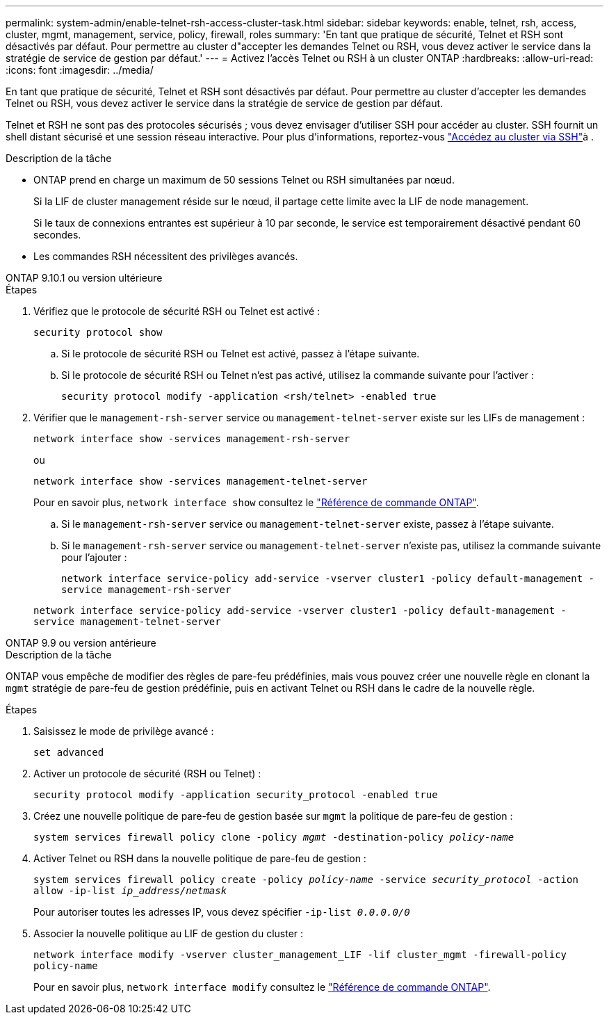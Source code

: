 ---
permalink: system-admin/enable-telnet-rsh-access-cluster-task.html 
sidebar: sidebar 
keywords: enable, telnet, rsh, access, cluster, mgmt, management, service, policy, firewall, roles 
summary: 'En tant que pratique de sécurité, Telnet et RSH sont désactivés par défaut. Pour permettre au cluster d"accepter les demandes Telnet ou RSH, vous devez activer le service dans la stratégie de service de gestion par défaut.' 
---
= Activez l'accès Telnet ou RSH à un cluster ONTAP
:hardbreaks:
:allow-uri-read: 
:icons: font
:imagesdir: ../media/


[role="lead"]
En tant que pratique de sécurité, Telnet et RSH sont désactivés par défaut. Pour permettre au cluster d'accepter les demandes Telnet ou RSH, vous devez activer le service dans la stratégie de service de gestion par défaut.

Telnet et RSH ne sont pas des protocoles sécurisés ; vous devez envisager d'utiliser SSH pour accéder au cluster. SSH fournit un shell distant sécurisé et une session réseau interactive. Pour plus d'informations, reportez-vous link:./access-cluster-ssh-task.html["Accédez au cluster via SSH"]à .

.Description de la tâche
* ONTAP prend en charge un maximum de 50 sessions Telnet ou RSH simultanées par nœud.
+
Si la LIF de cluster management réside sur le nœud, il partage cette limite avec la LIF de node management.

+
Si le taux de connexions entrantes est supérieur à 10 par seconde, le service est temporairement désactivé pendant 60 secondes.

* Les commandes RSH nécessitent des privilèges avancés.


[role="tabbed-block"]
====
.ONTAP 9.10.1 ou version ultérieure
--
.Étapes
. Vérifiez que le protocole de sécurité RSH ou Telnet est activé :
+
`security protocol show`

+
.. Si le protocole de sécurité RSH ou Telnet est activé, passez à l'étape suivante.
.. Si le protocole de sécurité RSH ou Telnet n'est pas activé, utilisez la commande suivante pour l'activer :
+
`security protocol modify -application <rsh/telnet> -enabled true`



. Vérifier que le `management-rsh-server` service ou `management-telnet-server` existe sur les LIFs de management :
+
`network interface show -services management-rsh-server`

+
ou

+
`network interface show -services management-telnet-server`

+
Pour en savoir plus, `network interface show` consultez le link:https://docs.netapp.com/us-en/ontap-cli/network-interface-show.html["Référence de commande ONTAP"^].

+
.. Si le `management-rsh-server` service ou `management-telnet-server` existe, passez à l'étape suivante.
.. Si le `management-rsh-server` service ou `management-telnet-server` n'existe pas, utilisez la commande suivante pour l'ajouter :
+
`network interface service-policy add-service -vserver cluster1 -policy default-management -service management-rsh-server`

+
`network interface service-policy add-service -vserver cluster1 -policy default-management -service management-telnet-server`





--
.ONTAP 9.9 ou version antérieure
--
.Description de la tâche
ONTAP vous empêche de modifier des règles de pare-feu prédéfinies, mais vous pouvez créer une nouvelle règle en clonant la `mgmt` stratégie de pare-feu de gestion prédéfinie, puis en activant Telnet ou RSH dans le cadre de la nouvelle règle.

.Étapes
. Saisissez le mode de privilège avancé :
+
`set advanced`

. Activer un protocole de sécurité (RSH ou Telnet) :
+
`security protocol modify -application security_protocol -enabled true`

. Créez une nouvelle politique de pare-feu de gestion basée sur `mgmt` la politique de pare-feu de gestion :
+
`system services firewall policy clone -policy _mgmt_ -destination-policy _policy-name_`

. Activer Telnet ou RSH dans la nouvelle politique de pare-feu de gestion :
+
`system services firewall policy create -policy _policy-name_ -service _security_protocol_ -action allow -ip-list _ip_address/netmask_`

+
Pour autoriser toutes les adresses IP, vous devez spécifier `-ip-list _0.0.0.0/0_`

. Associer la nouvelle politique au LIF de gestion du cluster :
+
`network interface modify -vserver cluster_management_LIF -lif cluster_mgmt -firewall-policy policy-name`

+
Pour en savoir plus, `network interface modify` consultez le link:https://docs.netapp.com/us-en/ontap-cli/network-interface-modify.html["Référence de commande ONTAP"^].



--
====